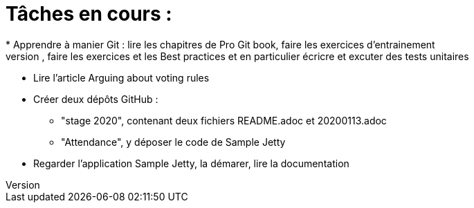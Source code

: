 = Tâches en cours :
* Apprendre à manier Git : lire les chapitres de Pro Git book, faire les exercices d'entrainement
* Apprendre à manier Maven : lire la documentation, faire les exercices et les Best practices et en particulier écricre et excuter des tests unitaires
* Lire l’article Arguing about voting rules  
* Créer deux dépôts GitHub :
** "stage 2020", contenant deux fichiers README.adoc et 20200113.adoc
** "Attendance", y déposer le code de Sample Jetty
* Regarder l'application Sample Jetty, la démarer, lire la documentation
